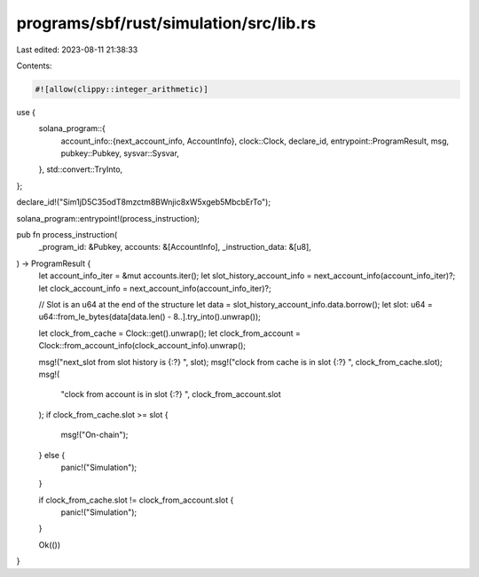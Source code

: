 programs/sbf/rust/simulation/src/lib.rs
=======================================

Last edited: 2023-08-11 21:38:33

Contents:

.. code-block:: rs

    #![allow(clippy::integer_arithmetic)]

use {
    solana_program::{
        account_info::{next_account_info, AccountInfo},
        clock::Clock,
        declare_id,
        entrypoint::ProgramResult,
        msg,
        pubkey::Pubkey,
        sysvar::Sysvar,
    },
    std::convert::TryInto,
};

declare_id!("Sim1jD5C35odT8mzctm8BWnjic8xW5xgeb5MbcbErTo");

solana_program::entrypoint!(process_instruction);

pub fn process_instruction(
    _program_id: &Pubkey,
    accounts: &[AccountInfo],
    _instruction_data: &[u8],
) -> ProgramResult {
    let account_info_iter = &mut accounts.iter();
    let slot_history_account_info = next_account_info(account_info_iter)?;
    let clock_account_info = next_account_info(account_info_iter)?;

    // Slot is an u64 at the end of the structure
    let data = slot_history_account_info.data.borrow();
    let slot: u64 = u64::from_le_bytes(data[data.len() - 8..].try_into().unwrap());

    let clock_from_cache = Clock::get().unwrap();
    let clock_from_account = Clock::from_account_info(clock_account_info).unwrap();

    msg!("next_slot from slot history is {:?} ", slot);
    msg!("clock from cache is in slot {:?} ", clock_from_cache.slot);
    msg!(
        "clock from account is in slot {:?} ",
        clock_from_account.slot
    );
    if clock_from_cache.slot >= slot {
        msg!("On-chain");
    } else {
        panic!("Simulation");
    }

    if clock_from_cache.slot != clock_from_account.slot {
        panic!("Simulation");
    }

    Ok(())
}


